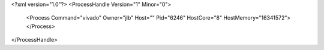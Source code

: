 <?xml version="1.0"?>
<ProcessHandle Version="1" Minor="0">
    <Process Command="vivado" Owner="jlb" Host="" Pid="6246" HostCore="8" HostMemory="16341572">
    </Process>
</ProcessHandle>
